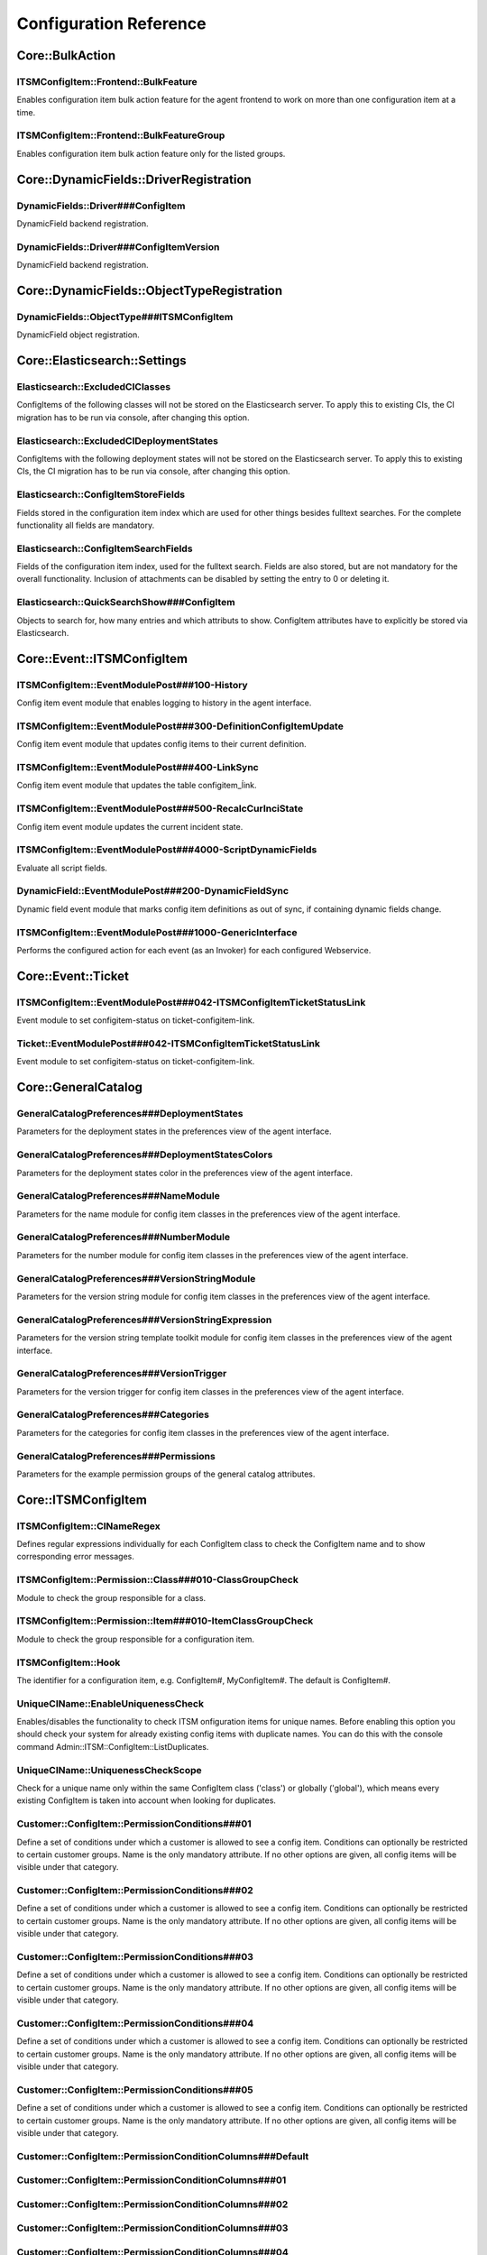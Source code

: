 Configuration Reference
=======================

Core::BulkAction
^^^^^^^^^^^^^^^^^^^^^^^^^^^^^^^^^^^^^^^^^^^^^^^^^^^^^^^^^^^^^^^^^^^^^^^^^^^^^^^^^^^^^^^^^^^^^^^^^^^^^^^^^^^^^^^^^^^^^^^^^^^^^^

ITSMConfigItem::Frontend::BulkFeature
""""""""""""""""""""""""""""""""""""""""""""""""""""""""""""""""""""""""""""""""""""""""""""""""""""""""""""""""""""""""""""""
Enables configuration item bulk action feature for the agent frontend to work on more than one configuration item at a time.

ITSMConfigItem::Frontend::BulkFeatureGroup
""""""""""""""""""""""""""""""""""""""""""""""""""""""""""""""""""""""""""""""""""""""""""""""""""""""""""""""""""""""""""""""
Enables configuration item bulk action feature only for the listed groups.

Core::DynamicFields::DriverRegistration
^^^^^^^^^^^^^^^^^^^^^^^^^^^^^^^^^^^^^^^^^^^^^^^^^^^^^^^^^^^^^^^^^^^^^^^^^^^^^^^^^^^^^^^^^^^^^^^^^^^^^^^^^^^^^^^^^^^^^^^^^^^^^^

DynamicFields::Driver###ConfigItem
""""""""""""""""""""""""""""""""""""""""""""""""""""""""""""""""""""""""""""""""""""""""""""""""""""""""""""""""""""""""""""""
DynamicField backend registration.

DynamicFields::Driver###ConfigItemVersion
""""""""""""""""""""""""""""""""""""""""""""""""""""""""""""""""""""""""""""""""""""""""""""""""""""""""""""""""""""""""""""""
DynamicField backend registration.

Core::DynamicFields::ObjectTypeRegistration
^^^^^^^^^^^^^^^^^^^^^^^^^^^^^^^^^^^^^^^^^^^^^^^^^^^^^^^^^^^^^^^^^^^^^^^^^^^^^^^^^^^^^^^^^^^^^^^^^^^^^^^^^^^^^^^^^^^^^^^^^^^^^^

DynamicFields::ObjectType###ITSMConfigItem
""""""""""""""""""""""""""""""""""""""""""""""""""""""""""""""""""""""""""""""""""""""""""""""""""""""""""""""""""""""""""""""
DynamicField object registration.

Core::Elasticsearch::Settings
^^^^^^^^^^^^^^^^^^^^^^^^^^^^^^^^^^^^^^^^^^^^^^^^^^^^^^^^^^^^^^^^^^^^^^^^^^^^^^^^^^^^^^^^^^^^^^^^^^^^^^^^^^^^^^^^^^^^^^^^^^^^^^

Elasticsearch::ExcludedCIClasses
""""""""""""""""""""""""""""""""""""""""""""""""""""""""""""""""""""""""""""""""""""""""""""""""""""""""""""""""""""""""""""""
ConfigItems of the following classes will not be stored on the Elasticsearch server. To apply this to existing CIs, the CI migration has to be run via console, after changing this option.

Elasticsearch::ExcludedCIDeploymentStates
""""""""""""""""""""""""""""""""""""""""""""""""""""""""""""""""""""""""""""""""""""""""""""""""""""""""""""""""""""""""""""""
ConfigItems with the following deployment states will not be stored on the Elasticsearch server. To apply this to existing CIs, the CI migration has to be run via console, after changing this option.

Elasticsearch::ConfigItemStoreFields
""""""""""""""""""""""""""""""""""""""""""""""""""""""""""""""""""""""""""""""""""""""""""""""""""""""""""""""""""""""""""""""
Fields stored in the configuration item index which are used for other things besides fulltext searches. For the complete functionality all fields are mandatory.

Elasticsearch::ConfigItemSearchFields
""""""""""""""""""""""""""""""""""""""""""""""""""""""""""""""""""""""""""""""""""""""""""""""""""""""""""""""""""""""""""""""
Fields of the configuration item index, used for the fulltext search. Fields are also stored, but are not mandatory for the overall functionality. Inclusion of attachments can be disabled by setting the entry to 0 or deleting it.

Elasticsearch::QuickSearchShow###ConfigItem
""""""""""""""""""""""""""""""""""""""""""""""""""""""""""""""""""""""""""""""""""""""""""""""""""""""""""""""""""""""""""""""
Objects to search for, how many entries and which attributs to show. ConfigItem attributes have to explicitly be stored via Elasticsearch.

Core::Event::ITSMConfigItem
^^^^^^^^^^^^^^^^^^^^^^^^^^^^^^^^^^^^^^^^^^^^^^^^^^^^^^^^^^^^^^^^^^^^^^^^^^^^^^^^^^^^^^^^^^^^^^^^^^^^^^^^^^^^^^^^^^^^^^^^^^^^^^

ITSMConfigItem::EventModulePost###100-History
""""""""""""""""""""""""""""""""""""""""""""""""""""""""""""""""""""""""""""""""""""""""""""""""""""""""""""""""""""""""""""""
Config item event module that enables logging to history in the agent interface.

ITSMConfigItem::EventModulePost###300-DefinitionConfigItemUpdate
""""""""""""""""""""""""""""""""""""""""""""""""""""""""""""""""""""""""""""""""""""""""""""""""""""""""""""""""""""""""""""""
Config item event module that updates config items to their current definition.

ITSMConfigItem::EventModulePost###400-LinkSync
""""""""""""""""""""""""""""""""""""""""""""""""""""""""""""""""""""""""""""""""""""""""""""""""""""""""""""""""""""""""""""""
Config item event module that updates the table configitem_ĺink.

ITSMConfigItem::EventModulePost###500-RecalcCurInciState
""""""""""""""""""""""""""""""""""""""""""""""""""""""""""""""""""""""""""""""""""""""""""""""""""""""""""""""""""""""""""""""
Config item event module updates the current incident state.

ITSMConfigItem::EventModulePost###4000-ScriptDynamicFields
""""""""""""""""""""""""""""""""""""""""""""""""""""""""""""""""""""""""""""""""""""""""""""""""""""""""""""""""""""""""""""""
Evaluate all script fields.

DynamicField::EventModulePost###200-DynamicFieldSync
""""""""""""""""""""""""""""""""""""""""""""""""""""""""""""""""""""""""""""""""""""""""""""""""""""""""""""""""""""""""""""""
Dynamic field event module that marks config item definitions as out of sync, if containing dynamic fields change.

ITSMConfigItem::EventModulePost###1000-GenericInterface
""""""""""""""""""""""""""""""""""""""""""""""""""""""""""""""""""""""""""""""""""""""""""""""""""""""""""""""""""""""""""""""
Performs the configured action for each event (as an Invoker) for each configured Webservice.

Core::Event::Ticket
^^^^^^^^^^^^^^^^^^^^^^^^^^^^^^^^^^^^^^^^^^^^^^^^^^^^^^^^^^^^^^^^^^^^^^^^^^^^^^^^^^^^^^^^^^^^^^^^^^^^^^^^^^^^^^^^^^^^^^^^^^^^^^

ITSMConfigItem::EventModulePost###042-ITSMConfigItemTicketStatusLink
""""""""""""""""""""""""""""""""""""""""""""""""""""""""""""""""""""""""""""""""""""""""""""""""""""""""""""""""""""""""""""""
Event module to set configitem-status on ticket-configitem-link.

Ticket::EventModulePost###042-ITSMConfigItemTicketStatusLink
""""""""""""""""""""""""""""""""""""""""""""""""""""""""""""""""""""""""""""""""""""""""""""""""""""""""""""""""""""""""""""""
Event module to set configitem-status on ticket-configitem-link.

Core::GeneralCatalog
^^^^^^^^^^^^^^^^^^^^^^^^^^^^^^^^^^^^^^^^^^^^^^^^^^^^^^^^^^^^^^^^^^^^^^^^^^^^^^^^^^^^^^^^^^^^^^^^^^^^^^^^^^^^^^^^^^^^^^^^^^^^^^

GeneralCatalogPreferences###DeploymentStates
""""""""""""""""""""""""""""""""""""""""""""""""""""""""""""""""""""""""""""""""""""""""""""""""""""""""""""""""""""""""""""""
Parameters for the deployment states in the preferences view of the agent interface.

GeneralCatalogPreferences###DeploymentStatesColors
""""""""""""""""""""""""""""""""""""""""""""""""""""""""""""""""""""""""""""""""""""""""""""""""""""""""""""""""""""""""""""""
Parameters for the deployment states color in the preferences view of the agent interface.

GeneralCatalogPreferences###NameModule
""""""""""""""""""""""""""""""""""""""""""""""""""""""""""""""""""""""""""""""""""""""""""""""""""""""""""""""""""""""""""""""
Parameters for the name module for config item classes in the preferences view of the agent interface.

GeneralCatalogPreferences###NumberModule
""""""""""""""""""""""""""""""""""""""""""""""""""""""""""""""""""""""""""""""""""""""""""""""""""""""""""""""""""""""""""""""
Parameters for the number module for config item classes in the preferences view of the agent interface.

GeneralCatalogPreferences###VersionStringModule
""""""""""""""""""""""""""""""""""""""""""""""""""""""""""""""""""""""""""""""""""""""""""""""""""""""""""""""""""""""""""""""
Parameters for the version string module for config item classes in the preferences view of the agent interface.

GeneralCatalogPreferences###VersionStringExpression
""""""""""""""""""""""""""""""""""""""""""""""""""""""""""""""""""""""""""""""""""""""""""""""""""""""""""""""""""""""""""""""
Parameters for the version string template toolkit module for config item classes in the preferences view of the agent interface.

GeneralCatalogPreferences###VersionTrigger
""""""""""""""""""""""""""""""""""""""""""""""""""""""""""""""""""""""""""""""""""""""""""""""""""""""""""""""""""""""""""""""
Parameters for the version trigger for config item classes in the preferences view of the agent interface.

GeneralCatalogPreferences###Categories
""""""""""""""""""""""""""""""""""""""""""""""""""""""""""""""""""""""""""""""""""""""""""""""""""""""""""""""""""""""""""""""
Parameters for the categories for config item classes in the preferences view of the agent interface.

GeneralCatalogPreferences###Permissions
""""""""""""""""""""""""""""""""""""""""""""""""""""""""""""""""""""""""""""""""""""""""""""""""""""""""""""""""""""""""""""""
Parameters for the example permission groups of the general catalog attributes.

Core::ITSMConfigItem
^^^^^^^^^^^^^^^^^^^^^^^^^^^^^^^^^^^^^^^^^^^^^^^^^^^^^^^^^^^^^^^^^^^^^^^^^^^^^^^^^^^^^^^^^^^^^^^^^^^^^^^^^^^^^^^^^^^^^^^^^^^^^^

ITSMConfigItem::CINameRegex
""""""""""""""""""""""""""""""""""""""""""""""""""""""""""""""""""""""""""""""""""""""""""""""""""""""""""""""""""""""""""""""
Defines regular expressions individually for each ConfigItem class to check the ConfigItem name and to show corresponding error messages.

ITSMConfigItem::Permission::Class###010-ClassGroupCheck
""""""""""""""""""""""""""""""""""""""""""""""""""""""""""""""""""""""""""""""""""""""""""""""""""""""""""""""""""""""""""""""
Module to check the group responsible for a class.

ITSMConfigItem::Permission::Item###010-ItemClassGroupCheck
""""""""""""""""""""""""""""""""""""""""""""""""""""""""""""""""""""""""""""""""""""""""""""""""""""""""""""""""""""""""""""""
Module to check the group responsible for a configuration item.

ITSMConfigItem::Hook
""""""""""""""""""""""""""""""""""""""""""""""""""""""""""""""""""""""""""""""""""""""""""""""""""""""""""""""""""""""""""""""
The identifier for a configuration item, e.g. ConfigItem#, MyConfigItem#. The default is ConfigItem#.

UniqueCIName::EnableUniquenessCheck
""""""""""""""""""""""""""""""""""""""""""""""""""""""""""""""""""""""""""""""""""""""""""""""""""""""""""""""""""""""""""""""
Enables/disables the functionality to check ITSM onfiguration items for unique names. Before enabling this option you should check your system for already existing config items with duplicate names. You can do this with the console command Admin::ITSM::ConfigItem::ListDuplicates.

UniqueCIName::UniquenessCheckScope
""""""""""""""""""""""""""""""""""""""""""""""""""""""""""""""""""""""""""""""""""""""""""""""""""""""""""""""""""""""""""""""
Check for a unique name only within the same ConfigItem class ('class') or globally ('global'), which means every existing ConfigItem is taken into account when looking for duplicates.

.. _PermissionConditions###01:

Customer::ConfigItem::PermissionConditions###01
""""""""""""""""""""""""""""""""""""""""""""""""""""""""""""""""""""""""""""""""""""""""""""""""""""""""""""""""""""""""""""""
Define a set of conditions under which a customer is allowed to see a config item. Conditions can optionally be restricted to certain customer groups. Name is the only mandatory attribute. If no other options are given, all config items will be visible under that category.

Customer::ConfigItem::PermissionConditions###02
""""""""""""""""""""""""""""""""""""""""""""""""""""""""""""""""""""""""""""""""""""""""""""""""""""""""""""""""""""""""""""""
Define a set of conditions under which a customer is allowed to see a config item. Conditions can optionally be restricted to certain customer groups. Name is the only mandatory attribute. If no other options are given, all config items will be visible under that category.

Customer::ConfigItem::PermissionConditions###03
""""""""""""""""""""""""""""""""""""""""""""""""""""""""""""""""""""""""""""""""""""""""""""""""""""""""""""""""""""""""""""""
Define a set of conditions under which a customer is allowed to see a config item. Conditions can optionally be restricted to certain customer groups. Name is the only mandatory attribute. If no other options are given, all config items will be visible under that category.

Customer::ConfigItem::PermissionConditions###04
""""""""""""""""""""""""""""""""""""""""""""""""""""""""""""""""""""""""""""""""""""""""""""""""""""""""""""""""""""""""""""""
Define a set of conditions under which a customer is allowed to see a config item. Conditions can optionally be restricted to certain customer groups. Name is the only mandatory attribute. If no other options are given, all config items will be visible under that category.

Customer::ConfigItem::PermissionConditions###05
""""""""""""""""""""""""""""""""""""""""""""""""""""""""""""""""""""""""""""""""""""""""""""""""""""""""""""""""""""""""""""""
Define a set of conditions under which a customer is allowed to see a config item. Conditions can optionally be restricted to certain customer groups. Name is the only mandatory attribute. If no other options are given, all config items will be visible under that category.

Customer::ConfigItem::PermissionConditionColumns###Default
""""""""""""""""""""""""""""""""""""""""""""""""""""""""""""""""""""""""""""""""""""""""""""""""""""""""""""""""""""""""""""""


Customer::ConfigItem::PermissionConditionColumns###01
""""""""""""""""""""""""""""""""""""""""""""""""""""""""""""""""""""""""""""""""""""""""""""""""""""""""""""""""""""""""""""""


Customer::ConfigItem::PermissionConditionColumns###02
""""""""""""""""""""""""""""""""""""""""""""""""""""""""""""""""""""""""""""""""""""""""""""""""""""""""""""""""""""""""""""""


Customer::ConfigItem::PermissionConditionColumns###03
""""""""""""""""""""""""""""""""""""""""""""""""""""""""""""""""""""""""""""""""""""""""""""""""""""""""""""""""""""""""""""""


Customer::ConfigItem::PermissionConditionColumns###04
""""""""""""""""""""""""""""""""""""""""""""""""""""""""""""""""""""""""""""""""""""""""""""""""""""""""""""""""""""""""""""""


Customer::ConfigItem::PermissionConditionColumns###05
""""""""""""""""""""""""""""""""""""""""""""""""""""""""""""""""""""""""""""""""""""""""""""""""""""""""""""""""""""""""""""""


CMDBTreeView::DefaultDepth
""""""""""""""""""""""""""""""""""""""""""""""""""""""""""""""""""""""""""""""""""""""""""""""""""""""""""""""""""""""""""""""
Defines the default relations depth to be shown.

CMDBTreeView::ShowLinkLabels
""""""""""""""""""""""""""""""""""""""""""""""""""""""""""""""""""""""""""""""""""""""""""""""""""""""""""""""""""""""""""""""
Defines if the link type labels must be shown in the node connections.

Core::ITSMConfigItem::ACL
^^^^^^^^^^^^^^^^^^^^^^^^^^^^^^^^^^^^^^^^^^^^^^^^^^^^^^^^^^^^^^^^^^^^^^^^^^^^^^^^^^^^^^^^^^^^^^^^^^^^^^^^^^^^^^^^^^^^^^^^^^^^^^

ITSMConfigItemACLKeysLevel1Match
""""""""""""""""""""""""""""""""""""""""""""""""""""""""""""""""""""""""""""""""""""""""""""""""""""""""""""""""""""""""""""""
Defines which items are available in first level of the ITSM Config Item ACL structure.

ITSMConfigItemACLKeysLevel1Change
""""""""""""""""""""""""""""""""""""""""""""""""""""""""""""""""""""""""""""""""""""""""""""""""""""""""""""""""""""""""""""""
Defines which items are available in first level of the ITSM Config Item ACL structure.

ITSMConfigItemACLKeysLevel2::Possible
""""""""""""""""""""""""""""""""""""""""""""""""""""""""""""""""""""""""""""""""""""""""""""""""""""""""""""""""""""""""""""""
Defines which items are available in second level of the ITSM Config Item ACL structure.

ITSMConfigItemACLKeysLevel2::PossibleAdd
""""""""""""""""""""""""""""""""""""""""""""""""""""""""""""""""""""""""""""""""""""""""""""""""""""""""""""""""""""""""""""""
Defines which items are available in second level of the ITSM Config Item ACL structure.

ITSMConfigItemACLKeysLevel2::PossibleNot
""""""""""""""""""""""""""""""""""""""""""""""""""""""""""""""""""""""""""""""""""""""""""""""""""""""""""""""""""""""""""""""
Defines which items are available in second level of the ITSM Config Item ACL structure.

ITSMConfigItemACLKeysLevel2::Properties
""""""""""""""""""""""""""""""""""""""""""""""""""""""""""""""""""""""""""""""""""""""""""""""""""""""""""""""""""""""""""""""
Defines which items are available in second level of the ITSM Config Item ACL structure.

ITSMConfigItemACLKeysLevel2::PropertiesDatabase
""""""""""""""""""""""""""""""""""""""""""""""""""""""""""""""""""""""""""""""""""""""""""""""""""""""""""""""""""""""""""""""
Defines which items are available in second level of the ITSM Config Item ACL structure.

ITSMConfigItemACLKeysLevel3::Actions###100-Default
""""""""""""""""""""""""""""""""""""""""""""""""""""""""""""""""""""""""""""""""""""""""""""""""""""""""""""""""""""""""""""""
Defines which items are available for 'Action' in third level of the ITSM Config Item ACL structure.

ConfigItemACL::ACLPreselection
""""""""""""""""""""""""""""""""""""""""""""""""""""""""""""""""""""""""""""""""""""""""""""""""""""""""""""""""""""""""""""""
Whether the execution of ConfigItemACL can be avoided by checking cached field dependencies. This can improve loading times of formulars, but has to be disabled, if ACLModules are to be used for ITSMConfigItem- and Form-ReturnTypes.

ConfigItemACL::Autoselect
""""""""""""""""""""""""""""""""""""""""""""""""""""""""""""""""""""""""""""""""""""""""""""""""""""""""""""""""""""""""""""""
Whether fields should be automatically filled (1), and in that case also be hidden from ticket formulars (2).

Core::ImportExport::ObjectBackend::ModuleRegistration
^^^^^^^^^^^^^^^^^^^^^^^^^^^^^^^^^^^^^^^^^^^^^^^^^^^^^^^^^^^^^^^^^^^^^^^^^^^^^^^^^^^^^^^^^^^^^^^^^^^^^^^^^^^^^^^^^^^^^^^^^^^^^^

ImportExport::ObjectBackendRegistration###ITSMConfigItem
""""""""""""""""""""""""""""""""""""""""""""""""""""""""""""""""""""""""""""""""""""""""""""""""""""""""""""""""""""""""""""""
Object backend module registration for the import/export module.

Core::LinkObject
^^^^^^^^^^^^^^^^^^^^^^^^^^^^^^^^^^^^^^^^^^^^^^^^^^^^^^^^^^^^^^^^^^^^^^^^^^^^^^^^^^^^^^^^^^^^^^^^^^^^^^^^^^^^^^^^^^^^^^^^^^^^^^

LinkObject::DefaultSubObject###ITSMConfigItem
""""""""""""""""""""""""""""""""""""""""""""""""""""""""""""""""""""""""""""""""""""""""""""""""""""""""""""""""""""""""""""""
Defines the default subobject of the class 'ITSMConfigItem'.

LinkObject::ITSMConfigItem::ShowColumns
""""""""""""""""""""""""""""""""""""""""""""""""""""""""""""""""""""""""""""""""""""""""""""""""""""""""""""""""""""""""""""""
Defines the shown columns of CIs in the link table complex view for all CI classes. If there is no entry, then the default columns are shown.

LinkObject::ITSMConfigItem::ShowColumnsByClass
""""""""""""""""""""""""""""""""""""""""""""""""""""""""""""""""""""""""""""""""""""""""""""""""""""""""""""""""""""""""""""""
Defines the shown columns of CIs in the link table complex view, depending on the CI class. Each entry must be prefixed with the class name and double colons (i.e. Computer::). There are a few CI-Attributes that common to all CIs (example for the class Computer: Computer::Name, Computer::CurDeplState, Computer::CreateTime). To show individual CI-Attributes as defined in the CI-Definition, the following scheme must be used (example for the class Computer): Computer::HardDisk::1, Computer::HardDisk::1::Capacity::1, Computer::HardDisk::2, Computer::HardDisk::2::Capacity::1. If there is no entry for a CI class, then the default columns are shown.

Core::LinkStatus
^^^^^^^^^^^^^^^^^^^^^^^^^^^^^^^^^^^^^^^^^^^^^^^^^^^^^^^^^^^^^^^^^^^^^^^^^^^^^^^^^^^^^^^^^^^^^^^^^^^^^^^^^^^^^^^^^^^^^^^^^^^^^^

ITSMConfigItem::SetIncidentStateOnLink
""""""""""""""""""""""""""""""""""""""""""""""""""""""""""""""""""""""""""""""""""""""""""""""""""""""""""""""""""""""""""""""
Set the incident state of a CI automatically when a Ticket is Linked to a CI.

ITSMConfigItem::LinkStatus::TicketTypes
""""""""""""""""""""""""""""""""""""""""""""""""""""""""""""""""""""""""""""""""""""""""""""""""""""""""""""""""""""""""""""""
Defines which type of ticket can affect the status of a linked CI.

ITSMConfigItem::LinkStatus::DeploymentStates
""""""""""""""""""""""""""""""""""""""""""""""""""""""""""""""""""""""""""""""""""""""""""""""""""""""""""""""""""""""""""""""
Defines the relevant deployment states where linked tickets can affect the status of a CI.

ITSMConfigItem::LinkStatus::IncidentStates
""""""""""""""""""""""""""""""""""""""""""""""""""""""""""""""""""""""""""""""""""""""""""""""""""""""""""""""""""""""""""""""
Defines the order of incident states from high (e.g. cricital) to low (e.g. functional).

ITSMConfigItem::LinkStatus::LinkTypes
""""""""""""""""""""""""""""""""""""""""""""""""""""""""""""""""""""""""""""""""""""""""""""""""""""""""""""""""""""""""""""""
Defines which type of link (named from the ticket perspective) can affect the status of a linked CI.

Core::Stats
^^^^^^^^^^^^^^^^^^^^^^^^^^^^^^^^^^^^^^^^^^^^^^^^^^^^^^^^^^^^^^^^^^^^^^^^^^^^^^^^^^^^^^^^^^^^^^^^^^^^^^^^^^^^^^^^^^^^^^^^^^^^^^

Stats::DynamicObjectRegistration###ITSMConfigItem
""""""""""""""""""""""""""""""""""""""""""""""""""""""""""""""""""""""""""""""""""""""""""""""""""""""""""""""""""""""""""""""
Module to generate ITSM config item statistics.

Daemon::SchedulerCronTaskManager::Task
^^^^^^^^^^^^^^^^^^^^^^^^^^^^^^^^^^^^^^^^^^^^^^^^^^^^^^^^^^^^^^^^^^^^^^^^^^^^^^^^^^^^^^^^^^^^^^^^^^^^^^^^^^^^^^^^^^^^^^^^^^^^^^

Daemon::SchedulerCronTaskManager::Task###TriggerConfigItemFetch-01
""""""""""""""""""""""""""""""""""""""""""""""""""""""""""""""""""""""""""""""""""""""""""""""""""""""""""""""""""""""""""""""
Triggers ConfigItemFetch invoker automatically.

Daemon::SchedulerCronTaskManager::Task###TriggerConfigItemFetch-02
""""""""""""""""""""""""""""""""""""""""""""""""""""""""""""""""""""""""""""""""""""""""""""""""""""""""""""""""""""""""""""""
Triggers ConfigItemFetch invoker automatically.

Daemon::SchedulerCronTaskManager::Task###TriggerConfigItemFetch-03
""""""""""""""""""""""""""""""""""""""""""""""""""""""""""""""""""""""""""""""""""""""""""""""""""""""""""""""""""""""""""""""
Triggers ConfigItemFetch invoker automatically.

Frontend::Admin
^^^^^^^^^^^^^^^^^^^^^^^^^^^^^^^^^^^^^^^^^^^^^^^^^^^^^^^^^^^^^^^^^^^^^^^^^^^^^^^^^^^^^^^^^^^^^^^^^^^^^^^^^^^^^^^^^^^^^^^^^^^^^^

Events###ITSMConfigItem
""""""""""""""""""""""""""""""""""""""""""""""""""""""""""""""""""""""""""""""""""""""""""""""""""""""""""""""""""""""""""""""
List of all Package events to be displayed in the GUI.

Frontend::Admin::ModuleRegistration
^^^^^^^^^^^^^^^^^^^^^^^^^^^^^^^^^^^^^^^^^^^^^^^^^^^^^^^^^^^^^^^^^^^^^^^^^^^^^^^^^^^^^^^^^^^^^^^^^^^^^^^^^^^^^^^^^^^^^^^^^^^^^^

Frontend::Module###AdminITSMConfigItem
""""""""""""""""""""""""""""""""""""""""""""""""""""""""""""""""""""""""""""""""""""""""""""""""""""""""""""""""""""""""""""""
Frontend module registration for the agent interface.

Frontend::Module###AdminGenericInterfaceInvokerConfigItem
""""""""""""""""""""""""""""""""""""""""""""""""""""""""""""""""""""""""""""""""""""""""""""""""""""""""""""""""""""""""""""""
Frontend module registration for the agent interface.

Frontend::Admin::ModuleRegistration::AdminOverview
^^^^^^^^^^^^^^^^^^^^^^^^^^^^^^^^^^^^^^^^^^^^^^^^^^^^^^^^^^^^^^^^^^^^^^^^^^^^^^^^^^^^^^^^^^^^^^^^^^^^^^^^^^^^^^^^^^^^^^^^^^^^^^

Frontend::NavigationModule###AdminITSMConfigItem
""""""""""""""""""""""""""""""""""""""""""""""""""""""""""""""""""""""""""""""""""""""""""""""""""""""""""""""""""""""""""""""
Admin area navigation for the agent interface.

Frontend::Admin::ModuleRegistration::Loader
^^^^^^^^^^^^^^^^^^^^^^^^^^^^^^^^^^^^^^^^^^^^^^^^^^^^^^^^^^^^^^^^^^^^^^^^^^^^^^^^^^^^^^^^^^^^^^^^^^^^^^^^^^^^^^^^^^^^^^^^^^^^^^

Loader::Module::AdminITSMConfigItem###002-ITSMConfigItem
""""""""""""""""""""""""""""""""""""""""""""""""""""""""""""""""""""""""""""""""""""""""""""""""""""""""""""""""""""""""""""""
Loader module registration for the agent interface.

Loader::Module::AdminGenericInterfaceInvokerConfigItem###007-ITSMConfigurationManagement
""""""""""""""""""""""""""""""""""""""""""""""""""""""""""""""""""""""""""""""""""""""""""""""""""""""""""""""""""""""""""""""
Loader module registration for the agent interface.

Frontend::Admin::ModuleRegistration::MainMenu
^^^^^^^^^^^^^^^^^^^^^^^^^^^^^^^^^^^^^^^^^^^^^^^^^^^^^^^^^^^^^^^^^^^^^^^^^^^^^^^^^^^^^^^^^^^^^^^^^^^^^^^^^^^^^^^^^^^^^^^^^^^^^^

Frontend::Navigation###AdminITSMConfigItem###003-ITSMConfigItem
""""""""""""""""""""""""""""""""""""""""""""""""""""""""""""""""""""""""""""""""""""""""""""""""""""""""""""""""""""""""""""""
Main menu item registration.

Frontend::Admin::View::ITSMConfigItemDefinition
^^^^^^^^^^^^^^^^^^^^^^^^^^^^^^^^^^^^^^^^^^^^^^^^^^^^^^^^^^^^^^^^^^^^^^^^^^^^^^^^^^^^^^^^^^^^^^^^^^^^^^^^^^^^^^^^^^^^^^^^^^^^^^

ITSMConfigItem::Frontend::AdminITSMConfigItem###EditorRows
""""""""""""""""""""""""""""""""""""""""""""""""""""""""""""""""""""""""""""""""""""""""""""""""""""""""""""""""""""""""""""""
Defines the number of rows for the CI definition editor in the admin interface.

Frontend::Agent::ITSMConfigItem::MenuModule
^^^^^^^^^^^^^^^^^^^^^^^^^^^^^^^^^^^^^^^^^^^^^^^^^^^^^^^^^^^^^^^^^^^^^^^^^^^^^^^^^^^^^^^^^^^^^^^^^^^^^^^^^^^^^^^^^^^^^^^^^^^^^^

ITSMConfigItem::Frontend::MenuModule###000-Back
""""""""""""""""""""""""""""""""""""""""""""""""""""""""""""""""""""""""""""""""""""""""""""""""""""""""""""""""""""""""""""""
Shows a link in the menu to go back in the configuration item zoom view of the agent interface.

ITSMConfigItem::Frontend::MenuModule###200-History
""""""""""""""""""""""""""""""""""""""""""""""""""""""""""""""""""""""""""""""""""""""""""""""""""""""""""""""""""""""""""""""
Shows a link in the menu to access the history of a configuration item in the its zoom view of the agent interface.

ITSMConfigItem::Frontend::MenuModule###300-Edit
""""""""""""""""""""""""""""""""""""""""""""""""""""""""""""""""""""""""""""""""""""""""""""""""""""""""""""""""""""""""""""""
Shows a link in the menu to edit a configuration item in the its zoom view of the agent interface.

ITSMConfigItem::Frontend::MenuModule###400-Print
""""""""""""""""""""""""""""""""""""""""""""""""""""""""""""""""""""""""""""""""""""""""""""""""""""""""""""""""""""""""""""""
Shows a link in the menu to print a configuration item in the its zoom view of the agent interface.

ITSMConfigItem::Frontend::MenuModule###500-Link
""""""""""""""""""""""""""""""""""""""""""""""""""""""""""""""""""""""""""""""""""""""""""""""""""""""""""""""""""""""""""""""
Shows a link in the menu that allows linking a configuration item with another object in the config item zoom view of the agent interface.

ITSMConfigItem::Frontend::MenuModule###550-TreeView
""""""""""""""""""""""""""""""""""""""""""""""""""""""""""""""""""""""""""""""""""""""""""""""""""""""""""""""""""""""""""""""
Shows a link in the menu to display the configuration item links as a Tree View.

ITSMConfigItem::Frontend::MenuModule###600-Duplicate
""""""""""""""""""""""""""""""""""""""""""""""""""""""""""""""""""""""""""""""""""""""""""""""""""""""""""""""""""""""""""""""
Shows a link in the menu to duplicate a configuration item in the its zoom view of the agent interface.

ITSMConfigItem::Frontend::MenuModule###700-ConfigItemDelete
""""""""""""""""""""""""""""""""""""""""""""""""""""""""""""""""""""""""""""""""""""""""""""""""""""""""""""""""""""""""""""""
Shows a link in the menu to delete a configuration item in its zoom view of the agent interface.

Frontend::Agent::ITSMConfigItem::MenuModulePre
^^^^^^^^^^^^^^^^^^^^^^^^^^^^^^^^^^^^^^^^^^^^^^^^^^^^^^^^^^^^^^^^^^^^^^^^^^^^^^^^^^^^^^^^^^^^^^^^^^^^^^^^^^^^^^^^^^^^^^^^^^^^^^

ITSMConfigItem::Frontend::PreMenuModule###100-Zoom
""""""""""""""""""""""""""""""""""""""""""""""""""""""""""""""""""""""""""""""""""""""""""""""""""""""""""""""""""""""""""""""
Shows a link in the menu to zoom into a configuration item in the configuration item overview of the agent interface.

ITSMConfigItem::Frontend::PreMenuModule###200-History
""""""""""""""""""""""""""""""""""""""""""""""""""""""""""""""""""""""""""""""""""""""""""""""""""""""""""""""""""""""""""""""
Shows a link in the menu to access the history of a configuration item in the configuration item overview of the agent interface.

ITSMConfigItem::Frontend::PreMenuModule###300-Duplicate
""""""""""""""""""""""""""""""""""""""""""""""""""""""""""""""""""""""""""""""""""""""""""""""""""""""""""""""""""""""""""""""
Shows a link in the menu to duplicate a configuration item in the configuration item overview of the agent interface.

Frontend::Agent::ITSMConfigItem::Permission
^^^^^^^^^^^^^^^^^^^^^^^^^^^^^^^^^^^^^^^^^^^^^^^^^^^^^^^^^^^^^^^^^^^^^^^^^^^^^^^^^^^^^^^^^^^^^^^^^^^^^^^^^^^^^^^^^^^^^^^^^^^^^^

ITSMConfigItem::Frontend::AgentITSMConfigItem###Permission
""""""""""""""""""""""""""""""""""""""""""""""""""""""""""""""""""""""""""""""""""""""""""""""""""""""""""""""""""""""""""""""
Required permissions to use the ITSM configuration item screen in the agent interface.

ITSMConfigItem::Frontend::AgentITSMConfigItemEdit###Permission
""""""""""""""""""""""""""""""""""""""""""""""""""""""""""""""""""""""""""""""""""""""""""""""""""""""""""""""""""""""""""""""
Required permissions to use the edit ITSM configuration item screen in the agent interface.

ITSMConfigItem::Frontend::AgentITSMConfigItemAdd###Permission
""""""""""""""""""""""""""""""""""""""""""""""""""""""""""""""""""""""""""""""""""""""""""""""""""""""""""""""""""""""""""""""
Required permissions to use the add ITSM configuration item screen in the agent interface.

ITSMConfigItem::Frontend::AgentITSMConfigItemHistory###Permission
""""""""""""""""""""""""""""""""""""""""""""""""""""""""""""""""""""""""""""""""""""""""""""""""""""""""""""""""""""""""""""""
Required permissions to use the history ITSM configuration item screen in the agent interface.

ITSMConfigItem::Frontend::AgentITSMConfigItemPrint###Permission
""""""""""""""""""""""""""""""""""""""""""""""""""""""""""""""""""""""""""""""""""""""""""""""""""""""""""""""""""""""""""""""
Required permissions to use the print ITSM configuration item screen in the agent interface.

ITSMConfigItem::Frontend::AgentITSMConfigItemZoom###Permission
""""""""""""""""""""""""""""""""""""""""""""""""""""""""""""""""""""""""""""""""""""""""""""""""""""""""""""""""""""""""""""""
Required permissions to use the ITSM configuration item zoom screen in the agent interface.

ITSMConfigItem::Frontend::AgentITSMConfigItemSearch###Permission
""""""""""""""""""""""""""""""""""""""""""""""""""""""""""""""""""""""""""""""""""""""""""""""""""""""""""""""""""""""""""""""
Required permissions to use the ITSM configuration item search screen in the agent interface.

ITSMConfigItem::Frontend::AgentITSMConfigItemTreeView###Permission
""""""""""""""""""""""""""""""""""""""""""""""""""""""""""""""""""""""""""""""""""""""""""""""""""""""""""""""""""""""""""""""
Required permissions to use the ITSM configuration item tree view screen in the agent interface.

ITSMConfigItem::Frontend::AgentITSMConfigItemBulk###Permission
""""""""""""""""""""""""""""""""""""""""""""""""""""""""""""""""""""""""""""""""""""""""""""""""""""""""""""""""""""""""""""""
Required permissions to use the bulk ITSM configuration item screen in the agent interface.

Frontend::Agent::ITSMConfigItemAttachment::Permission
^^^^^^^^^^^^^^^^^^^^^^^^^^^^^^^^^^^^^^^^^^^^^^^^^^^^^^^^^^^^^^^^^^^^^^^^^^^^^^^^^^^^^^^^^^^^^^^^^^^^^^^^^^^^^^^^^^^^^^^^^^^^^^

ITSMConfigItem::Frontend::AgentITSMConfigItemAttachment###Permission
""""""""""""""""""""""""""""""""""""""""""""""""""""""""""""""""""""""""""""""""""""""""""""""""""""""""""""""""""""""""""""""
Required permissions to use the ITSM configuration item attachment action in the agent interface.

Frontend::Agent::ITSMConfigItemOverview
^^^^^^^^^^^^^^^^^^^^^^^^^^^^^^^^^^^^^^^^^^^^^^^^^^^^^^^^^^^^^^^^^^^^^^^^^^^^^^^^^^^^^^^^^^^^^^^^^^^^^^^^^^^^^^^^^^^^^^^^^^^^^^

ITSMConfigItem::Frontend::Overview###Small
""""""""""""""""""""""""""""""""""""""""""""""""""""""""""""""""""""""""""""""""""""""""""""""""""""""""""""""""""""""""""""""
Defines an overview module to show the small view of a configuration item list.

Frontend::Agent::LinkObject
^^^^^^^^^^^^^^^^^^^^^^^^^^^^^^^^^^^^^^^^^^^^^^^^^^^^^^^^^^^^^^^^^^^^^^^^^^^^^^^^^^^^^^^^^^^^^^^^^^^^^^^^^^^^^^^^^^^^^^^^^^^^^^

LinkObject::ComplexTable::SettingsVisibility###ITSMConfigItem
""""""""""""""""""""""""""""""""""""""""""""""""""""""""""""""""""""""""""""""""""""""""""""""""""""""""""""""""""""""""""""""
Define Actions where a settings button is available in the linked objects widget (LinkObject::ViewMode = "complex"). Please note that these Actions must have registered the following JS and CSS files: Core.AllocationList.css, Core.UI.AllocationList.js, Core.UI.Table.Sort.js, Core.Agent.TableFilters.js and Core.Agent.LinkObject.js.

Frontend::Agent::ModuleRegistration
^^^^^^^^^^^^^^^^^^^^^^^^^^^^^^^^^^^^^^^^^^^^^^^^^^^^^^^^^^^^^^^^^^^^^^^^^^^^^^^^^^^^^^^^^^^^^^^^^^^^^^^^^^^^^^^^^^^^^^^^^^^^^^

Frontend::Module###AgentITSMConfigItem
""""""""""""""""""""""""""""""""""""""""""""""""""""""""""""""""""""""""""""""""""""""""""""""""""""""""""""""""""""""""""""""
Frontend module registration for the agent interface.

Frontend::Module###AgentITSMConfigItemZoom
""""""""""""""""""""""""""""""""""""""""""""""""""""""""""""""""""""""""""""""""""""""""""""""""""""""""""""""""""""""""""""""
Frontend module registration for the agent interface.

Frontend::Module###AgentITSMConfigItemEdit
""""""""""""""""""""""""""""""""""""""""""""""""""""""""""""""""""""""""""""""""""""""""""""""""""""""""""""""""""""""""""""""
Frontend module registration for the agent interface.

Frontend::Module###AgentITSMConfigItemPrint
""""""""""""""""""""""""""""""""""""""""""""""""""""""""""""""""""""""""""""""""""""""""""""""""""""""""""""""""""""""""""""""
Frontend module registration for the agent interface.

Frontend::Module###AgentITSMConfigItemDelete
""""""""""""""""""""""""""""""""""""""""""""""""""""""""""""""""""""""""""""""""""""""""""""""""""""""""""""""""""""""""""""""
Frontend module registration for the agent interface.

Frontend::Module###AgentITSMConfigItemTreeView
""""""""""""""""""""""""""""""""""""""""""""""""""""""""""""""""""""""""""""""""""""""""""""""""""""""""""""""""""""""""""""""
Frontend module registration for the agent interface.

Frontend::Module###AgentITSMConfigItemAdd
""""""""""""""""""""""""""""""""""""""""""""""""""""""""""""""""""""""""""""""""""""""""""""""""""""""""""""""""""""""""""""""
Frontend module registration for the agent interface.

Frontend::Module###AgentITSMConfigItemSearch
""""""""""""""""""""""""""""""""""""""""""""""""""""""""""""""""""""""""""""""""""""""""""""""""""""""""""""""""""""""""""""""
Frontend module registration for the agent interface.

Frontend::Module###AgentITSMConfigItemHistory
""""""""""""""""""""""""""""""""""""""""""""""""""""""""""""""""""""""""""""""""""""""""""""""""""""""""""""""""""""""""""""""
Frontend module registration for the agent interface.

Frontend::Module###AgentITSMConfigItemBulk
""""""""""""""""""""""""""""""""""""""""""""""""""""""""""""""""""""""""""""""""""""""""""""""""""""""""""""""""""""""""""""""
Frontend module registration for the agent interface.

Frontend::Module###AgentITSMConfigItemAttachment
""""""""""""""""""""""""""""""""""""""""""""""""""""""""""""""""""""""""""""""""""""""""""""""""""""""""""""""""""""""""""""""
Frontend module registration for the agent interface.

Frontend::Agent::ModuleRegistration::Loader
^^^^^^^^^^^^^^^^^^^^^^^^^^^^^^^^^^^^^^^^^^^^^^^^^^^^^^^^^^^^^^^^^^^^^^^^^^^^^^^^^^^^^^^^^^^^^^^^^^^^^^^^^^^^^^^^^^^^^^^^^^^^^^

Loader::Module::AgentITSMConfigItem###003-ITSMConfigItem
""""""""""""""""""""""""""""""""""""""""""""""""""""""""""""""""""""""""""""""""""""""""""""""""""""""""""""""""""""""""""""""
Loader module registration for the agent interface.

Loader::Module::AgentITSMConfigItemZoom###003-ITSMConfigItem
""""""""""""""""""""""""""""""""""""""""""""""""""""""""""""""""""""""""""""""""""""""""""""""""""""""""""""""""""""""""""""""
Loader module registration for the agent interface.

Loader::Module::AgentITSMConfigItemEdit###003-ITSMConfigItem
""""""""""""""""""""""""""""""""""""""""""""""""""""""""""""""""""""""""""""""""""""""""""""""""""""""""""""""""""""""""""""""
Loader module registration for the agent interface.

Loader::Module::AgentITSMConfigItemTreeView###003-ITSMConfigItem
""""""""""""""""""""""""""""""""""""""""""""""""""""""""""""""""""""""""""""""""""""""""""""""""""""""""""""""""""""""""""""""
Loader module registration for the agent interface.

Loader::Module::AgentITSMConfigItemAdd###003-ITSMConfigItem
""""""""""""""""""""""""""""""""""""""""""""""""""""""""""""""""""""""""""""""""""""""""""""""""""""""""""""""""""""""""""""""
Loader module registration for the agent interface.

Loader::Module::AgentITSMConfigItemSearch###003-ITSMConfigItem
""""""""""""""""""""""""""""""""""""""""""""""""""""""""""""""""""""""""""""""""""""""""""""""""""""""""""""""""""""""""""""""
Loader module registration for the agent interface.

Loader::Module::AgentITSMConfigItemHistory###003-ITSMConfigItem
""""""""""""""""""""""""""""""""""""""""""""""""""""""""""""""""""""""""""""""""""""""""""""""""""""""""""""""""""""""""""""""
Loader module registration for the agent interface.

Frontend::Agent::ModuleRegistration::MainMenu
^^^^^^^^^^^^^^^^^^^^^^^^^^^^^^^^^^^^^^^^^^^^^^^^^^^^^^^^^^^^^^^^^^^^^^^^^^^^^^^^^^^^^^^^^^^^^^^^^^^^^^^^^^^^^^^^^^^^^^^^^^^^^^

Frontend::Navigation###AgentITSMConfigItem###003-ITSMConfigItem
""""""""""""""""""""""""""""""""""""""""""""""""""""""""""""""""""""""""""""""""""""""""""""""""""""""""""""""""""""""""""""""
Main menu item registration.

Frontend::Navigation###AgentITSMConfigItemAdd###003-ITSMConfigItem
""""""""""""""""""""""""""""""""""""""""""""""""""""""""""""""""""""""""""""""""""""""""""""""""""""""""""""""""""""""""""""""
Main menu item registration.

Frontend::Navigation###AgentITSMConfigItemSearch###003-ITSMConfigItem
""""""""""""""""""""""""""""""""""""""""""""""""""""""""""""""""""""""""""""""""""""""""""""""""""""""""""""""""""""""""""""""
Main menu item registration.

Frontend::Navigation###AgentITSMConfigItemBulk###003-ITSMConfigItem
""""""""""""""""""""""""""""""""""""""""""""""""""""""""""""""""""""""""""""""""""""""""""""""""""""""""""""""""""""""""""""""
Main menu item registration.

Frontend::Agent::ModuleRegistration::MainMenu::Search
^^^^^^^^^^^^^^^^^^^^^^^^^^^^^^^^^^^^^^^^^^^^^^^^^^^^^^^^^^^^^^^^^^^^^^^^^^^^^^^^^^^^^^^^^^^^^^^^^^^^^^^^^^^^^^^^^^^^^^^^^^^^^^

Frontend::Search###ConfigItem
""""""""""""""""""""""""""""""""""""""""""""""""""""""""""""""""""""""""""""""""""""""""""""""""""""""""""""""""""""""""""""""
Configuration item search backend router of the agent interface.

Frontend::Search::JavaScript###ConfigItem
""""""""""""""""""""""""""""""""""""""""""""""""""""""""""""""""""""""""""""""""""""""""""""""""""""""""""""""""""""""""""""""
JavaScript function for the search frontend.

Frontend::Agent::View::AgentITSMConfigItemBulk
^^^^^^^^^^^^^^^^^^^^^^^^^^^^^^^^^^^^^^^^^^^^^^^^^^^^^^^^^^^^^^^^^^^^^^^^^^^^^^^^^^^^^^^^^^^^^^^^^^^^^^^^^^^^^^^^^^^^^^^^^^^^^^

ITSMConfigItem::Frontend::AgentITSMConfigItemBulk###DynamicField
""""""""""""""""""""""""""""""""""""""""""""""""""""""""""""""""""""""""""""""""""""""""""""""""""""""""""""""""""""""""""""""
Dynamic fields shown in the additional ITSM field screen of the agent interface.

Frontend::Agent::View::AgentITSMConfigItemEdit
^^^^^^^^^^^^^^^^^^^^^^^^^^^^^^^^^^^^^^^^^^^^^^^^^^^^^^^^^^^^^^^^^^^^^^^^^^^^^^^^^^^^^^^^^^^^^^^^^^^^^^^^^^^^^^^^^^^^^^^^^^^^^^

ITSMConfigItem::Frontend::AgentITSMConfigItemEdit###DynamicField
""""""""""""""""""""""""""""""""""""""""""""""""""""""""""""""""""""""""""""""""""""""""""""""""""""""""""""""""""""""""""""""
Dynamic fields shown in the additional ITSM field screen of the agent interface.

Frontend::Agent::View::AgentITSMConfigItemHistory
^^^^^^^^^^^^^^^^^^^^^^^^^^^^^^^^^^^^^^^^^^^^^^^^^^^^^^^^^^^^^^^^^^^^^^^^^^^^^^^^^^^^^^^^^^^^^^^^^^^^^^^^^^^^^^^^^^^^^^^^^^^^^^

ITSMConfigItem::Frontend::AgentITSMConfigItemPrint###DynamicField
""""""""""""""""""""""""""""""""""""""""""""""""""""""""""""""""""""""""""""""""""""""""""""""""""""""""""""""""""""""""""""""
Dynamic fields shown in the additional ITSM field screen of the agent interface.

Frontend::Agent::View::AgentITSMConfigItemZoom
^^^^^^^^^^^^^^^^^^^^^^^^^^^^^^^^^^^^^^^^^^^^^^^^^^^^^^^^^^^^^^^^^^^^^^^^^^^^^^^^^^^^^^^^^^^^^^^^^^^^^^^^^^^^^^^^^^^^^^^^^^^^^^

ITSMConfigItem::Frontend::AgentITSMConfigItemZoom###DynamicField
""""""""""""""""""""""""""""""""""""""""""""""""""""""""""""""""""""""""""""""""""""""""""""""""""""""""""""""""""""""""""""""
Dynamic fields shown in the additional ITSM field screen of the agent interface.

Frontend::Agent::View::ConfigItemSearch
^^^^^^^^^^^^^^^^^^^^^^^^^^^^^^^^^^^^^^^^^^^^^^^^^^^^^^^^^^^^^^^^^^^^^^^^^^^^^^^^^^^^^^^^^^^^^^^^^^^^^^^^^^^^^^^^^^^^^^^^^^^^^^

ITSMConfigItem::Frontend::AgentITSMConfigItemSearch###ExtendedSearchCondition
""""""""""""""""""""""""""""""""""""""""""""""""""""""""""""""""""""""""""""""""""""""""""""""""""""""""""""""""""""""""""""""
Allows extended search conditions in config item search of the agent interface. With this feature you can search e. g. config item name with this kind of conditions like "(*key1*&&*key2*)" or "(*key1*||*key2*)".

ITSMConfigItem::Frontend::AgentITSMConfigItemSearch###SearchPageShown
""""""""""""""""""""""""""""""""""""""""""""""""""""""""""""""""""""""""""""""""""""""""""""""""""""""""""""""""""""""""""""""
Number of config items to be displayed in each page of a search result in the agent interface.

ITSMConfigItem::Frontend::AgentITSMConfigItemSearch###SortBy::Default
""""""""""""""""""""""""""""""""""""""""""""""""""""""""""""""""""""""""""""""""""""""""""""""""""""""""""""""""""""""""""""""
Defines the default config item attribute for config item sorting of the config item search result of the agent interface.

ITSMConfigItem::Frontend::AgentITSMConfigItemSearch###Order::Default
""""""""""""""""""""""""""""""""""""""""""""""""""""""""""""""""""""""""""""""""""""""""""""""""""""""""""""""""""""""""""""""
Defines the default config item order in the config item search result of the agent interface. Up: oldest on top. Down: latest on top.

ITSMConfigItem::Frontend::AgentITSMConfigItemSearch###Defaults###Number
""""""""""""""""""""""""""""""""""""""""""""""""""""""""""""""""""""""""""""""""""""""""""""""""""""""""""""""""""""""""""""""
Defines the default shown config item search attribute for config item search screen.

ITSMConfigItem::Frontend::AgentITSMConfigItemSearch###Defaults###Name
""""""""""""""""""""""""""""""""""""""""""""""""""""""""""""""""""""""""""""""""""""""""""""""""""""""""""""""""""""""""""""""
Defines the default shown config item search attribute for config item search screen.

ITSMConfigItem::Frontend::AgentITSMConfigItemSearch###Defaults###DeploymentStateIDs
""""""""""""""""""""""""""""""""""""""""""""""""""""""""""""""""""""""""""""""""""""""""""""""""""""""""""""""""""""""""""""""
Defines the default shown config item search attribute for config item search screen.

ITSMConfigItem::Frontend::AgentITSMConfigItemSearch###Defaults###IncidentStateIDs
""""""""""""""""""""""""""""""""""""""""""""""""""""""""""""""""""""""""""""""""""""""""""""""""""""""""""""""""""""""""""""""
Defines the default shown config item search attribute for config item search screen.

ITSMConfigItem::Frontend::AgentITSMConfigItemSearch###Defaults###CustomerID
""""""""""""""""""""""""""""""""""""""""""""""""""""""""""""""""""""""""""""""""""""""""""""""""""""""""""""""""""""""""""""""
Defines the default shown config item search attribute for config item search screen.

ITSMConfigItem::Frontend::AgentITSMConfigItemSearch###Defaults###CustomerUserLogin
""""""""""""""""""""""""""""""""""""""""""""""""""""""""""""""""""""""""""""""""""""""""""""""""""""""""""""""""""""""""""""""
Defines the default shown config item search attribute for config item search screen.

ITSMConfigItem::Frontend::AgentITSMConfigItemSearch###Defaults###ITSMConfigItemCreateTimePoint
""""""""""""""""""""""""""""""""""""""""""""""""""""""""""""""""""""""""""""""""""""""""""""""""""""""""""""""""""""""""""""""
Default data to use on attribute for config item search screen. Example: "ITSMConfigItemCreateTimePointFormat=year;ITSMConfigItemCreateTimePointStart=Last;ITSMConfigItemCreateTimePoint=2;".

ITSMConfigItem::Frontend::AgentITSMConfigItemSearch###Defaults###ITSMConfigItemCreateTimeSlot
""""""""""""""""""""""""""""""""""""""""""""""""""""""""""""""""""""""""""""""""""""""""""""""""""""""""""""""""""""""""""""""
Default data to use on attribute for config item search screen. Example: "ITSMConfigItemCreateTimeStartYear=2010;ITSMConfigItemCreateTimeStartMonth=10;ITSMConfigItemCreateTimeStartDay=4;ITSMConfigItemCreateTimeStopYear=2010;ITSMConfigItemCreateTimeStopMonth=11;ITSMConfigItemCreateTimeStopDay=3;".

ITSMConfigItem::Frontend::AgentITSMConfigItemSearch###Defaults###ITSMConfigItemChangeTimePoint
""""""""""""""""""""""""""""""""""""""""""""""""""""""""""""""""""""""""""""""""""""""""""""""""""""""""""""""""""""""""""""""
Defines the default shown config item search attribute for config item search screen.

ITSMConfigItem::Frontend::AgentITSMConfigItemSearch###Defaults###ITSMConfigItemChangeTimeSlot
""""""""""""""""""""""""""""""""""""""""""""""""""""""""""""""""""""""""""""""""""""""""""""""""""""""""""""""""""""""""""""""
Defines the default shown config item search attribute for config item search screen.

ITSMConfigItem::Frontend::AgentITSMConfigItemSearch###Defaults###DynamicField
""""""""""""""""""""""""""""""""""""""""""""""""""""""""""""""""""""""""""""""""""""""""""""""""""""""""""""""""""""""""""""""
Defines the default shown config item search attribute for config item search screen. Example: "Key" must have the name of the Dynamic Field in this case 'X', "Content" must have the value of the Dynamic Field depending on the Dynamic Field type,  Text: 'a text', Dropdown: '1', Date/Time: 'Search_DynamicField_XTimeSlotStartYear=1974; Search_DynamicField_XTimeSlotStartMonth=01; Search_DynamicField_XTimeSlotStartDay=26; Search_DynamicField_XTimeSlotStartHour=00; Search_DynamicField_XTimeSlotStartMinute=00; Search_DynamicField_XTimeSlotStartSecond=00; Search_DynamicField_XTimeSlotStopYear=2013; Search_DynamicField_XTimeSlotStopMonth=01; Search_DynamicField_XTimeSlotStopDay=26; Search_DynamicField_XTimeSlotStopHour=23; Search_DynamicField_XTimeSlotStopMinute=59; Search_DynamicField_XTimeSlotStopSecond=59;' and or 'Search_DynamicField_XTimePointFormat=week; Search_DynamicField_XTimePointStart=Before; Search_DynamicField_XTimePointValue=7';.

Frontend::Agent::View::CustomerInformationCenter
^^^^^^^^^^^^^^^^^^^^^^^^^^^^^^^^^^^^^^^^^^^^^^^^^^^^^^^^^^^^^^^^^^^^^^^^^^^^^^^^^^^^^^^^^^^^^^^^^^^^^^^^^^^^^^^^^^^^^^^^^^^^^^

AgentCustomerInformationCenter::Backend###0060-CIC-ITSMConfigItemCustomerCompany
""""""""""""""""""""""""""""""""""""""""""""""""""""""""""""""""""""""""""""""""""""""""""""""""""""""""""""""""""""""""""""""
Parameters for the dashboard backend of the customer company config item overview of the agent interface . "Limit" is the number of entries shown by default. "Group" is used to restrict the access to the plugin (e. g. Group: admin;group1;group2;). "Default" determines if the plugin is enabled by default or if the user needs to enable it manually. "CacheTTLLocal" is the cache time in minutes for the plugin.

Frontend::Agent::View::CustomerUserInformationCenter
^^^^^^^^^^^^^^^^^^^^^^^^^^^^^^^^^^^^^^^^^^^^^^^^^^^^^^^^^^^^^^^^^^^^^^^^^^^^^^^^^^^^^^^^^^^^^^^^^^^^^^^^^^^^^^^^^^^^^^^^^^^^^^

AgentCustomerUserInformationCenter::Backend###0060-CUIC-ITSMConfigItemCustomerUser
""""""""""""""""""""""""""""""""""""""""""""""""""""""""""""""""""""""""""""""""""""""""""""""""""""""""""""""""""""""""""""""
Parameters for the dashboard backend of the customer company config item overview of the agent interface . "Limit" is the number of entries shown by default. "Group" is used to restrict the access to the plugin (e. g. Group: admin;group1;group2;). "Default" determines if the plugin is enabled by default or if the user needs to enable it manually. "CacheTTLLocal" is the cache time in minutes for the plugin.

Frontend::Agent::View::ITSMConfigItem
^^^^^^^^^^^^^^^^^^^^^^^^^^^^^^^^^^^^^^^^^^^^^^^^^^^^^^^^^^^^^^^^^^^^^^^^^^^^^^^^^^^^^^^^^^^^^^^^^^^^^^^^^^^^^^^^^^^^^^^^^^^^^^

ITSMConfigItem::Frontend::AgentITSMConfigItem###DefaultColumns
""""""""""""""""""""""""""""""""""""""""""""""""""""""""""""""""""""""""""""""""""""""""""""""""""""""""""""""""""""""""""""""
Columns that can be filtered in the config item overview of the agent interface. Note: Only Config Item attributes and Dynamic Fields (DynamicField_NameX) are allowed.

ITSMConfigItem::Frontend::AgentITSMConfigItem###SearchLimit
""""""""""""""""""""""""""""""""""""""""""""""""""""""""""""""""""""""""""""""""""""""""""""""""""""""""""""""""""""""""""""""
Defines the search limit for the AgentITSMConfigItem screen.

ITSMConfigItem::Frontend::AgentITSMConfigItem###DefaultCategory
""""""""""""""""""""""""""""""""""""""""""""""""""""""""""""""""""""""""""""""""""""""""""""""""""""""""""""""""""""""""""""""
The default category which is shown, if none is selected.

.. _AgentITSMConfigItem###ClassColumnsAvailable:

ITSMConfigItem::Frontend::AgentITSMConfigItem###ClassColumnsAvailable
""""""""""""""""""""""""""""""""""""""""""""""""""""""""""""""""""""""""""""""""""""""""""""""""""""""""""""""""""""""""""""""
Defines the available columns of CIs in the config item overview depending on the CI class. Each entry must consist of a class name and an array of available fields for the corresponding class. Dynamic field entries have to honor the scheme DynamicField_FieldName.

.. _AgentITSMConfigItem###ClassColumnsDefault:

ITSMConfigItem::Frontend::AgentITSMConfigItem###ClassColumnsDefault
""""""""""""""""""""""""""""""""""""""""""""""""""""""""""""""""""""""""""""""""""""""""""""""""""""""""""""""""""""""""""""""
Defines the default displayed columns of CIs in the config item overview depending on the CI class. Each entry must consist of a class name and an array of available fields for the corresponding class. Dynamic field entries have to honor the scheme DynamicField_FieldName.

Frontend::Agent::View::ITSMConfigItemBulk
^^^^^^^^^^^^^^^^^^^^^^^^^^^^^^^^^^^^^^^^^^^^^^^^^^^^^^^^^^^^^^^^^^^^^^^^^^^^^^^^^^^^^^^^^^^^^^^^^^^^^^^^^^^^^^^^^^^^^^^^^^^^^^

ITSMConfigItem::Frontend::AgentITSMConfigItemBulk###DeplState
""""""""""""""""""""""""""""""""""""""""""""""""""""""""""""""""""""""""""""""""""""""""""""""""""""""""""""""""""""""""""""""
Sets the deployment state in the configuration item bulk screen of the agent interface.

ITSMConfigItem::Frontend::AgentITSMConfigItemBulk###InciState
""""""""""""""""""""""""""""""""""""""""""""""""""""""""""""""""""""""""""""""""""""""""""""""""""""""""""""""""""""""""""""""
Sets the incident state in the configuration item bulk screen of the agent interface.

Frontend::Agent::View::ITSMConfigItemDelete
^^^^^^^^^^^^^^^^^^^^^^^^^^^^^^^^^^^^^^^^^^^^^^^^^^^^^^^^^^^^^^^^^^^^^^^^^^^^^^^^^^^^^^^^^^^^^^^^^^^^^^^^^^^^^^^^^^^^^^^^^^^^^^

ITSMConfigItem::Frontend::AgentITSMConfigItemDelete###Permission
""""""""""""""""""""""""""""""""""""""""""""""""""""""""""""""""""""""""""""""""""""""""""""""""""""""""""""""""""""""""""""""
Required privileges to delete config items.

Frontend::Agent::View::ITSMConfigItemEdit
^^^^^^^^^^^^^^^^^^^^^^^^^^^^^^^^^^^^^^^^^^^^^^^^^^^^^^^^^^^^^^^^^^^^^^^^^^^^^^^^^^^^^^^^^^^^^^^^^^^^^^^^^^^^^^^^^^^^^^^^^^^^^^

ITSMConfigItem::Frontend::AgentITSMConfigItemEdit###RichTextWidth
""""""""""""""""""""""""""""""""""""""""""""""""""""""""""""""""""""""""""""""""""""""""""""""""""""""""""""""""""""""""""""""
Defines the width for the rich text editor component for this screen. Enter number (pixels) or percent value (relative).

ITSMConfigItem::Frontend::AgentITSMConfigItemEdit###RichTextHeight
""""""""""""""""""""""""""""""""""""""""""""""""""""""""""""""""""""""""""""""""""""""""""""""""""""""""""""""""""""""""""""""
Defines the height for the rich text editor component for this screen. Enter number (pixels) or percent value (relative).

Frontend::Agent::View::ITSMConfigItemHistory
^^^^^^^^^^^^^^^^^^^^^^^^^^^^^^^^^^^^^^^^^^^^^^^^^^^^^^^^^^^^^^^^^^^^^^^^^^^^^^^^^^^^^^^^^^^^^^^^^^^^^^^^^^^^^^^^^^^^^^^^^^^^^^

ITSMConfigItem::Frontend::HistoryOrder
""""""""""""""""""""""""""""""""""""""""""""""""""""""""""""""""""""""""""""""""""""""""""""""""""""""""""""""""""""""""""""""
Shows the config item history (reverse ordered) in the agent interface.

Frontend::Agent::View::ITSMConfigItemSearch
^^^^^^^^^^^^^^^^^^^^^^^^^^^^^^^^^^^^^^^^^^^^^^^^^^^^^^^^^^^^^^^^^^^^^^^^^^^^^^^^^^^^^^^^^^^^^^^^^^^^^^^^^^^^^^^^^^^^^^^^^^^^^^

ITSMConfigItem::Frontend::AgentITSMConfigItemSearch###SearchCSVData
""""""""""""""""""""""""""""""""""""""""""""""""""""""""""""""""""""""""""""""""""""""""""""""""""""""""""""""""""""""""""""""
Data used to export the search result in CSV format.

ITSMConfigItem::Frontend::AgentITSMConfigItemSearch###SearchCSVDynamicField
""""""""""""""""""""""""""""""""""""""""""""""""""""""""""""""""""""""""""""""""""""""""""""""""""""""""""""""""""""""""""""""
Dynamic Fields used to export the search result in CSV format.

ITSMConfigItem::Frontend::AgentITSMConfigItemSearch###Defaults###SearchPreviousVersions
""""""""""""""""""""""""""""""""""""""""""""""""""""""""""""""""""""""""""""""""""""""""""""""""""""""""""""""""""""""""""""""
Defines the default shown config item search attribute for config item search screen.

ITSMConfigItem::Frontend::AgentITSMConfigItemSearch###SearchLimit
""""""""""""""""""""""""""""""""""""""""""""""""""""""""""""""""""""""""""""""""""""""""""""""""""""""""""""""""""""""""""""""
Defines the search limit for the AgentITSMConfigItemSearch screen.

ITSMConfigItem::Frontend::AgentITSMConfigItemSearch###DynamicField
""""""""""""""""""""""""""""""""""""""""""""""""""""""""""""""""""""""""""""""""""""""""""""""""""""""""""""""""""""""""""""""
Dynamic fields shown in the config item search screen of the agent interface.

Frontend::Agent::View::Preferences
^^^^^^^^^^^^^^^^^^^^^^^^^^^^^^^^^^^^^^^^^^^^^^^^^^^^^^^^^^^^^^^^^^^^^^^^^^^^^^^^^^^^^^^^^^^^^^^^^^^^^^^^^^^^^^^^^^^^^^^^^^^^^^

PreferencesGroups###ConfigItemOverviewSmallPageShown
""""""""""""""""""""""""""""""""""""""""""""""""""""""""""""""""""""""""""""""""""""""""""""""""""""""""""""""""""""""""""""""
Parameters for the pages (in which the configuration items are shown).

PreferencesGroups###ConfigItemOverviewFilterSettings
""""""""""""""""""""""""""""""""""""""""""""""""""""""""""""""""""""""""""""""""""""""""""""""""""""""""""""""""""""""""""""""
Parameters for the column filters of the small config item overview. Please note: setting 'Active' to 0 will only prevent agents from editing settings of this group in their personal preferences, but will still allow administrators to edit the settings of another user's behalf. Use 'PreferenceGroup' to control in which area these settings should be shown in the user interface.

Frontend::Base::DynamicFieldScreens
^^^^^^^^^^^^^^^^^^^^^^^^^^^^^^^^^^^^^^^^^^^^^^^^^^^^^^^^^^^^^^^^^^^^^^^^^^^^^^^^^^^^^^^^^^^^^^^^^^^^^^^^^^^^^^^^^^^^^^^^^^^^^^

DynamicFieldScreens###ITSMConfigurationManagement
""""""""""""""""""""""""""""""""""""""""""""""""""""""""""""""""""""""""""""""""""""""""""""""""""""""""""""""""""""""""""""""
This configuration defines all possible screens to enable or disable dynamic fields.

DefaultColumnsScreens###ITSMConfigurationManagement
""""""""""""""""""""""""""""""""""""""""""""""""""""""""""""""""""""""""""""""""""""""""""""""""""""""""""""""""""""""""""""""
This configuration defines all possible screens to enable or disable default columns.

Frontend::Base::Loader
^^^^^^^^^^^^^^^^^^^^^^^^^^^^^^^^^^^^^^^^^^^^^^^^^^^^^^^^^^^^^^^^^^^^^^^^^^^^^^^^^^^^^^^^^^^^^^^^^^^^^^^^^^^^^^^^^^^^^^^^^^^^^^

Loader::Agent::CommonJS###100-ConfigurationManagement
""""""""""""""""""""""""""""""""""""""""""""""""""""""""""""""""""""""""""""""""""""""""""""""""""""""""""""""""""""""""""""""
List of JS files to always be loaded for the agent interface.

Frontend::Base::NavBarModule
^^^^^^^^^^^^^^^^^^^^^^^^^^^^^^^^^^^^^^^^^^^^^^^^^^^^^^^^^^^^^^^^^^^^^^^^^^^^^^^^^^^^^^^^^^^^^^^^^^^^^^^^^^^^^^^^^^^^^^^^^^^^^^

Frontend::AdminModuleGroups###200-ITSMConfigurationManagement
""""""""""""""""""""""""""""""""""""""""""""""""""""""""""""""""""""""""""""""""""""""""""""""""""""""""""""""""""""""""""""""
Defines available groups for the admin overview screen.

Frontend::Customer::ITSMConfigItemOverview
^^^^^^^^^^^^^^^^^^^^^^^^^^^^^^^^^^^^^^^^^^^^^^^^^^^^^^^^^^^^^^^^^^^^^^^^^^^^^^^^^^^^^^^^^^^^^^^^^^^^^^^^^^^^^^^^^^^^^^^^^^^^^^

ITSMConfigItem::Frontend::CustomerOverview###Small
""""""""""""""""""""""""""""""""""""""""""""""""""""""""""""""""""""""""""""""""""""""""""""""""""""""""""""""""""""""""""""""
Defines an overview module to show the small view of a configuration item list.

Frontend::Customer::ModuleRegistration
^^^^^^^^^^^^^^^^^^^^^^^^^^^^^^^^^^^^^^^^^^^^^^^^^^^^^^^^^^^^^^^^^^^^^^^^^^^^^^^^^^^^^^^^^^^^^^^^^^^^^^^^^^^^^^^^^^^^^^^^^^^^^^

.. _Module###CustomerITSMConfigItem:

CustomerFrontend::Module###CustomerITSMConfigItem
""""""""""""""""""""""""""""""""""""""""""""""""""""""""""""""""""""""""""""""""""""""""""""""""""""""""""""""""""""""""""""""
Frontend module registration for the customer interface.

.. _Module###CustomerITSMConfigItemSearch:

CustomerFrontend::Module###CustomerITSMConfigItemSearch
""""""""""""""""""""""""""""""""""""""""""""""""""""""""""""""""""""""""""""""""""""""""""""""""""""""""""""""""""""""""""""""
Frontend module registration for the customer interface.

.. _Module###CustomerITSMConfigItemZoom:

CustomerFrontend::Module###CustomerITSMConfigItemZoom
""""""""""""""""""""""""""""""""""""""""""""""""""""""""""""""""""""""""""""""""""""""""""""""""""""""""""""""""""""""""""""""
Frontend module registration for the customer interface.

CustomerFrontend::Module###CustomerITSMConfigItemAttachment
""""""""""""""""""""""""""""""""""""""""""""""""""""""""""""""""""""""""""""""""""""""""""""""""""""""""""""""""""""""""""""""
Frontend module registration for the customer interface.

Frontend::Customer::ModuleRegistration::Loader
^^^^^^^^^^^^^^^^^^^^^^^^^^^^^^^^^^^^^^^^^^^^^^^^^^^^^^^^^^^^^^^^^^^^^^^^^^^^^^^^^^^^^^^^^^^^^^^^^^^^^^^^^^^^^^^^^^^^^^^^^^^^^^

Loader::Module::CustomerITSMConfigItem###003-ITSMConfigItem
""""""""""""""""""""""""""""""""""""""""""""""""""""""""""""""""""""""""""""""""""""""""""""""""""""""""""""""""""""""""""""""
Loader module registration for the customer interface.

Loader::Module::CustomerITSMConfigItemSearch###003-ITSMConfigItem
""""""""""""""""""""""""""""""""""""""""""""""""""""""""""""""""""""""""""""""""""""""""""""""""""""""""""""""""""""""""""""""
Loader module registration for the customer interface.

Loader::Module::CustomerITSMConfigItemZoom###003-ITSMConfigItem
""""""""""""""""""""""""""""""""""""""""""""""""""""""""""""""""""""""""""""""""""""""""""""""""""""""""""""""""""""""""""""""
Loader module registration for the customer interface.

Frontend::Customer::ModuleRegistration::MainMenu
^^^^^^^^^^^^^^^^^^^^^^^^^^^^^^^^^^^^^^^^^^^^^^^^^^^^^^^^^^^^^^^^^^^^^^^^^^^^^^^^^^^^^^^^^^^^^^^^^^^^^^^^^^^^^^^^^^^^^^^^^^^^^^

CustomerFrontend::Navigation###CustomerITSMConfigItem###003-ITSMConfigItem
""""""""""""""""""""""""""""""""""""""""""""""""""""""""""""""""""""""""""""""""""""""""""""""""""""""""""""""""""""""""""""""
Main menu item registration.

Frontend::Customer::View::ConfigItemSearch
^^^^^^^^^^^^^^^^^^^^^^^^^^^^^^^^^^^^^^^^^^^^^^^^^^^^^^^^^^^^^^^^^^^^^^^^^^^^^^^^^^^^^^^^^^^^^^^^^^^^^^^^^^^^^^^^^^^^^^^^^^^^^^

ITSMConfigItem::Frontend::CustomerITSMConfigItemSearch###Permission
""""""""""""""""""""""""""""""""""""""""""""""""""""""""""""""""""""""""""""""""""""""""""""""""""""""""""""""""""""""""""""""
Required permissions to use the ITSM configuration item search screen in the customer interface.

ITSMConfigItem::Frontend::CustomerITSMConfigItemSearch###DeploymentState
""""""""""""""""""""""""""""""""""""""""""""""""""""""""""""""""""""""""""""""""""""""""""""""""""""""""""""""""""""""""""""""
Includes deployment states in the config item search of the customer interface.

ITSMConfigItem::Frontend::CustomerITSMConfigItemSearch###IncidentState
""""""""""""""""""""""""""""""""""""""""""""""""""""""""""""""""""""""""""""""""""""""""""""""""""""""""""""""""""""""""""""""
Includes incident states in the config item search of the customer interface.

ITSMConfigItem::Frontend::CustomerITSMConfigItemSearch###ExtendedSearchCondition
""""""""""""""""""""""""""""""""""""""""""""""""""""""""""""""""""""""""""""""""""""""""""""""""""""""""""""""""""""""""""""""
Allows extended search conditions in config item search of the customer interface. With this feature you can search e. g. config item name with this kind of conditions like "(*key1*&&*key2*)" or "(*key1*||*key2*)".

ITSMConfigItem::Frontend::CustomerITSMConfigItemSearch###SearchPageShown
""""""""""""""""""""""""""""""""""""""""""""""""""""""""""""""""""""""""""""""""""""""""""""""""""""""""""""""""""""""""""""""
Number of config items to be displayed in each page of a search result in the customer interface.

ITSMConfigItem::Frontend::CustomerITSMConfigItemSearch###SortBy::Default
""""""""""""""""""""""""""""""""""""""""""""""""""""""""""""""""""""""""""""""""""""""""""""""""""""""""""""""""""""""""""""""
Defines the default config item attribute for config item sorting of the config item search result of the customer interface.

ITSMConfigItem::Frontend::CustomerITSMConfigItemSearch###Order::Default
""""""""""""""""""""""""""""""""""""""""""""""""""""""""""""""""""""""""""""""""""""""""""""""""""""""""""""""""""""""""""""""
Defines the default config item order in the config item search result of the customer interface. Up: oldest on top. Down: latest on top.

ITSMConfigItem::Frontend::CustomerITSMConfigItemSearch###Defaults###Number
""""""""""""""""""""""""""""""""""""""""""""""""""""""""""""""""""""""""""""""""""""""""""""""""""""""""""""""""""""""""""""""
Defines the default shown config item search attribute for config item search screen.

ITSMConfigItem::Frontend::CustomerITSMConfigItemSearch###Defaults###Name
""""""""""""""""""""""""""""""""""""""""""""""""""""""""""""""""""""""""""""""""""""""""""""""""""""""""""""""""""""""""""""""
Defines the default shown config item search attribute for config item search screen.

ITSMConfigItem::Frontend::CustomerITSMConfigItemSearch###Defaults###DeploymentStateIDs
""""""""""""""""""""""""""""""""""""""""""""""""""""""""""""""""""""""""""""""""""""""""""""""""""""""""""""""""""""""""""""""
Defines the default shown config item search attribute for config item search screen.

ITSMConfigItem::Frontend::CustomerITSMConfigItemSearch###Defaults###IncidentStateIDs
""""""""""""""""""""""""""""""""""""""""""""""""""""""""""""""""""""""""""""""""""""""""""""""""""""""""""""""""""""""""""""""
Defines the default shown config item search attribute for config item search screen.

ITSMConfigItem::Frontend::CustomerITSMConfigItemSearch###Defaults###DynamicField
""""""""""""""""""""""""""""""""""""""""""""""""""""""""""""""""""""""""""""""""""""""""""""""""""""""""""""""""""""""""""""""
Defines the default shown config item search attribute for config item search screen. Example: "Key" must have the name of the Dynamic Field in this case 'X', "Content" must have the value of the Dynamic Field depending on the Dynamic Field type,  Text: 'a text', Dropdown: '1', Date/Time: 'Search_DynamicField_XTimeSlotStartYear=1974; Search_DynamicField_XTimeSlotStartMonth=01; Search_DynamicField_XTimeSlotStartDay=26; Search_DynamicField_XTimeSlotStartHour=00; Search_DynamicField_XTimeSlotStartMinute=00; Search_DynamicField_XTimeSlotStartSecond=00; Search_DynamicField_XTimeSlotStopYear=2013; Search_DynamicField_XTimeSlotStopMonth=01; Search_DynamicField_XTimeSlotStopDay=26; Search_DynamicField_XTimeSlotStopHour=23; Search_DynamicField_XTimeSlotStopMinute=59; Search_DynamicField_XTimeSlotStopSecond=59;' and or 'Search_DynamicField_XTimePointFormat=week; Search_DynamicField_XTimePointStart=Before; Search_DynamicField_XTimePointValue=7';.

Frontend::Customer::View::ITSMConfigItem
^^^^^^^^^^^^^^^^^^^^^^^^^^^^^^^^^^^^^^^^^^^^^^^^^^^^^^^^^^^^^^^^^^^^^^^^^^^^^^^^^^^^^^^^^^^^^^^^^^^^^^^^^^^^^^^^^^^^^^^^^^^^^^

ITSMConfigItem::Frontend::CustomerITSMConfigItem###DefaultColumns
""""""""""""""""""""""""""""""""""""""""""""""""""""""""""""""""""""""""""""""""""""""""""""""""""""""""""""""""""""""""""""""
Columns that can be filtered in the config item overview of the customer interface. Note: Only Config Item attributes and Dynamic Fields (DynamicField_NameX) are allowed.

ITSMConfigItem::Frontend::CustomerITSMConfigItem###SearchLimit
""""""""""""""""""""""""""""""""""""""""""""""""""""""""""""""""""""""""""""""""""""""""""""""""""""""""""""""""""""""""""""""
Defines the search limit for the CustomerITSMConfigItem screen.

.. _CustomerITSMConfigItem###ClassColumnsAvailable:

ITSMConfigItem::Frontend::CustomerITSMConfigItem###ClassColumnsAvailable
""""""""""""""""""""""""""""""""""""""""""""""""""""""""""""""""""""""""""""""""""""""""""""""""""""""""""""""""""""""""""""""
Defines the available columns of CIs in the config item overview depending on the CI class. Each entry must consist of a class name and an array of available fields for the corresponding class. Dynamic field entries have to honor the scheme DynamicField_FieldName.

.. _CustomerITSMConfigItem###ClassColumnsDefault:

ITSMConfigItem::Frontend::CustomerITSMConfigItem###ClassColumnsDefault
""""""""""""""""""""""""""""""""""""""""""""""""""""""""""""""""""""""""""""""""""""""""""""""""""""""""""""""""""""""""""""""
Defines the default displayed columns of CIs in the config item overview depending on the CI class. Each entry must consist of a class name and an array of available fields for the corresponding class. Dynamic field entries have to honor the scheme DynamicField_FieldName.

Frontend::Customer::View::ITSMConfigItemOverview
^^^^^^^^^^^^^^^^^^^^^^^^^^^^^^^^^^^^^^^^^^^^^^^^^^^^^^^^^^^^^^^^^^^^^^^^^^^^^^^^^^^^^^^^^^^^^^^^^^^^^^^^^^^^^^^^^^^^^^^^^^^^^^

ITSMConfigItem::Frontend::CustomerITSMConfigItem###DynamicField
""""""""""""""""""""""""""""""""""""""""""""""""""""""""""""""""""""""""""""""""""""""""""""""""""""""""""""""""""""""""""""""
Dynamic fields shown in the config item overview screen of the customer interface.

ITSMConfigItem::Frontend::CustomerITSMConfigItemSearch###DynamicField
""""""""""""""""""""""""""""""""""""""""""""""""""""""""""""""""""""""""""""""""""""""""""""""""""""""""""""""""""""""""""""""
Dynamic fields shown in the config item overview screen of the customer interface.

Frontend::Customer::View::ITSMConfigItemSearch
^^^^^^^^^^^^^^^^^^^^^^^^^^^^^^^^^^^^^^^^^^^^^^^^^^^^^^^^^^^^^^^^^^^^^^^^^^^^^^^^^^^^^^^^^^^^^^^^^^^^^^^^^^^^^^^^^^^^^^^^^^^^^^

ITSMConfigItem::Frontend::CustomerITSMConfigItemSearch###SearchLimit
""""""""""""""""""""""""""""""""""""""""""""""""""""""""""""""""""""""""""""""""""""""""""""""""""""""""""""""""""""""""""""""
Defines the search limit for the CustomerITSMConfigItemSearch screen.

Frontend::Customer::View::ITSMConfigItemZoom
^^^^^^^^^^^^^^^^^^^^^^^^^^^^^^^^^^^^^^^^^^^^^^^^^^^^^^^^^^^^^^^^^^^^^^^^^^^^^^^^^^^^^^^^^^^^^^^^^^^^^^^^^^^^^^^^^^^^^^^^^^^^^^

ITSMConfigItem::Frontend::CustomerITSMConfigItemZoom###VersionsEnabled
""""""""""""""""""""""""""""""""""""""""""""""""""""""""""""""""""""""""""""""""""""""""""""""""""""""""""""""""""""""""""""""
Customers can see historic CI versions.

ITSMConfigItem::Frontend::CustomerITSMConfigItemZoom###VersionsSelectable
""""""""""""""""""""""""""""""""""""""""""""""""""""""""""""""""""""""""""""""""""""""""""""""""""""""""""""""""""""""""""""""
Customers have the possibility to manually switch between historic CI versions.

ITSMConfigItem::Frontend::CustomerITSMConfigItemZoom###GeneralInfo
""""""""""""""""""""""""""""""""""""""""""""""""""""""""""""""""""""""""""""""""""""""""""""""""""""""""""""""""""""""""""""""
Which general information is shown in the header.

GenericInterface::Invoker
^^^^^^^^^^^^^^^^^^^^^^^^^^^^^^^^^^^^^^^^^^^^^^^^^^^^^^^^^^^^^^^^^^^^^^^^^^^^^^^^^^^^^^^^^^^^^^^^^^^^^^^^^^^^^^^^^^^^^^^^^^^^^^

GenericInterface::Invoker::ConfigItemFetch::Classes
""""""""""""""""""""""""""""""""""""""""""""""""""""""""""""""""""""""""""""""""""""""""""""""""""""""""""""""""""""""""""""""
For every webservice (key) an array of classes (value) can be defined on which the import is restricted. For all chosen classes, or all existing classes the identifying attributes will have to be chosen in the invoker config.

GenericInterface::Invoker::ModuleRegistration
^^^^^^^^^^^^^^^^^^^^^^^^^^^^^^^^^^^^^^^^^^^^^^^^^^^^^^^^^^^^^^^^^^^^^^^^^^^^^^^^^^^^^^^^^^^^^^^^^^^^^^^^^^^^^^^^^^^^^^^^^^^^^^

GenericInterface::Invoker::Module###Elasticsearch::ConfigItemManagement
""""""""""""""""""""""""""""""""""""""""""""""""""""""""""""""""""""""""""""""""""""""""""""""""""""""""""""""""""""""""""""""
GenericInterface module registration for the invoker layer.

GenericInterface::Invoker::Module###ConfigItem::ConfigItemFetch
""""""""""""""""""""""""""""""""""""""""""""""""""""""""""""""""""""""""""""""""""""""""""""""""""""""""""""""""""""""""""""""
GenericInterface module registration for the ConfigItemFetch invoker layer.

GenericInterface::Operation::ConfigItemCreate
^^^^^^^^^^^^^^^^^^^^^^^^^^^^^^^^^^^^^^^^^^^^^^^^^^^^^^^^^^^^^^^^^^^^^^^^^^^^^^^^^^^^^^^^^^^^^^^^^^^^^^^^^^^^^^^^^^^^^^^^^^^^^^

GenericInterface::Operation::ConfigItemCreate###Permission
""""""""""""""""""""""""""""""""""""""""""""""""""""""""""""""""""""""""""""""""""""""""""""""""""""""""""""""""""""""""""""""
Defines Required permissions to create ITSM configuration items using the Generic Interface.

GenericInterface::Operation::ConfigItemDelete
^^^^^^^^^^^^^^^^^^^^^^^^^^^^^^^^^^^^^^^^^^^^^^^^^^^^^^^^^^^^^^^^^^^^^^^^^^^^^^^^^^^^^^^^^^^^^^^^^^^^^^^^^^^^^^^^^^^^^^^^^^^^^^

GenericInterface::Operation::ConfigItemDelete###Permission
""""""""""""""""""""""""""""""""""""""""""""""""""""""""""""""""""""""""""""""""""""""""""""""""""""""""""""""""""""""""""""""
Defines Required permissions to delete ITSM configuration items using the Generic Interface.

GenericInterface::Operation::ConfigItemGet
^^^^^^^^^^^^^^^^^^^^^^^^^^^^^^^^^^^^^^^^^^^^^^^^^^^^^^^^^^^^^^^^^^^^^^^^^^^^^^^^^^^^^^^^^^^^^^^^^^^^^^^^^^^^^^^^^^^^^^^^^^^^^^

GenericInterface::Operation::ConfigItemGet###Permission
""""""""""""""""""""""""""""""""""""""""""""""""""""""""""""""""""""""""""""""""""""""""""""""""""""""""""""""""""""""""""""""
Defines Required permissions to get ITSM configuration items using the Generic Interface.

GenericInterface::Operation::ConfigItemSearch
^^^^^^^^^^^^^^^^^^^^^^^^^^^^^^^^^^^^^^^^^^^^^^^^^^^^^^^^^^^^^^^^^^^^^^^^^^^^^^^^^^^^^^^^^^^^^^^^^^^^^^^^^^^^^^^^^^^^^^^^^^^^^^

GenericInterface::Operation::ConfigItemSearch###Permission
""""""""""""""""""""""""""""""""""""""""""""""""""""""""""""""""""""""""""""""""""""""""""""""""""""""""""""""""""""""""""""""
Defines Required permissions to search ITSM configuration items using the Generic Interface.

GenericInterface::Operation::ConfigItemSearch###SearchLimit
""""""""""""""""""""""""""""""""""""""""""""""""""""""""""""""""""""""""""""""""""""""""""""""""""""""""""""""""""""""""""""""
Maximum number of config items to be displayed in the result of this operation.

GenericInterface::Operation::ConfigItemSearch###SortBy::Default
""""""""""""""""""""""""""""""""""""""""""""""""""""""""""""""""""""""""""""""""""""""""""""""""""""""""""""""""""""""""""""""
Defines the default config item attribute for config item sorting of the config item search result of this operation.

GenericInterface::Operation::ConfigItemSearch###Order::Default
""""""""""""""""""""""""""""""""""""""""""""""""""""""""""""""""""""""""""""""""""""""""""""""""""""""""""""""""""""""""""""""
Defines the default config item order in the config item search result of the this operation. Up: oldest on top. Down: latest on top.

GenericInterface::Operation::ConfigItemUpdate
^^^^^^^^^^^^^^^^^^^^^^^^^^^^^^^^^^^^^^^^^^^^^^^^^^^^^^^^^^^^^^^^^^^^^^^^^^^^^^^^^^^^^^^^^^^^^^^^^^^^^^^^^^^^^^^^^^^^^^^^^^^^^^

GenericInterface::Operation::ConfigItemUpdate###Permission
""""""""""""""""""""""""""""""""""""""""""""""""""""""""""""""""""""""""""""""""""""""""""""""""""""""""""""""""""""""""""""""
Defines Required permissions to update ITSM configuration items using the Generic Interface.

GenericInterface::Operation::ModuleRegistration
^^^^^^^^^^^^^^^^^^^^^^^^^^^^^^^^^^^^^^^^^^^^^^^^^^^^^^^^^^^^^^^^^^^^^^^^^^^^^^^^^^^^^^^^^^^^^^^^^^^^^^^^^^^^^^^^^^^^^^^^^^^^^^

GenericInterface::Operation::Module###ConfigItem::ConfigItemCreate
""""""""""""""""""""""""""""""""""""""""""""""""""""""""""""""""""""""""""""""""""""""""""""""""""""""""""""""""""""""""""""""
GenericInterface module registration for the operation layer.

GenericInterface::Operation::Module###ConfigItem::ConfigItemGet
""""""""""""""""""""""""""""""""""""""""""""""""""""""""""""""""""""""""""""""""""""""""""""""""""""""""""""""""""""""""""""""
GenericInterface module registration for the operation layer.

GenericInterface::Operation::Module###ConfigItem::ConfigItemUpdate
""""""""""""""""""""""""""""""""""""""""""""""""""""""""""""""""""""""""""""""""""""""""""""""""""""""""""""""""""""""""""""""
GenericInterface module registration for the operation layer.

GenericInterface::Operation::Module###ConfigItem::ConfigItemSearch
""""""""""""""""""""""""""""""""""""""""""""""""""""""""""""""""""""""""""""""""""""""""""""""""""""""""""""""""""""""""""""""
GenericInterface module registration for the operation layer.

GenericInterface::Operation::Module###ConfigItem::ConfigItemDelete
""""""""""""""""""""""""""""""""""""""""""""""""""""""""""""""""""""""""""""""""""""""""""""""""""""""""""""""""""""""""""""""
GenericInterface module registration for the operation layer.
